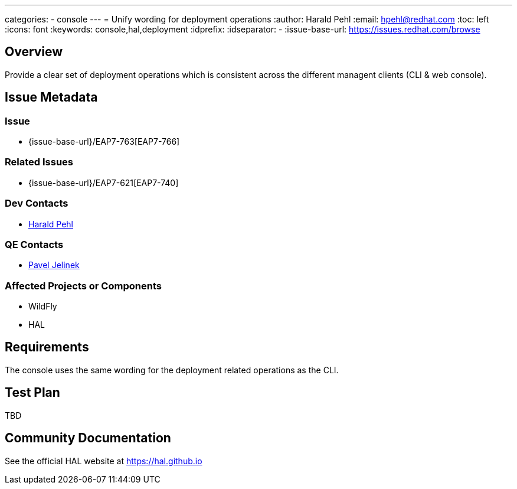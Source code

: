 ---
categories:
  - console
---
= Unify wording for deployment operations
:author:            Harald Pehl
:email:             hpehl@redhat.com
:toc:               left
:icons:             font
:keywords:          console,hal,deployment
:idprefix:
:idseparator:       -
:issue-base-url:    https://issues.redhat.com/browse

== Overview

Provide a clear set of deployment operations which is consistent across the different managent clients (CLI & web console).

== Issue Metadata

=== Issue

* {issue-base-url}/EAP7-763[EAP7-766]

=== Related Issues

* {issue-base-url}/EAP7-621[EAP7-740]

=== Dev Contacts

* mailto:hpehl@redhat.com[Harald Pehl]

=== QE Contacts

* mailto:pjelinek@redhat.com[Pavel Jelinek]

=== Affected Projects or Components

* WildFly
* HAL

== Requirements

The console uses the same wording for the deployment related operations as the CLI.

== Test Plan

TBD

== Community Documentation

See the official HAL website at https://hal.github.io

